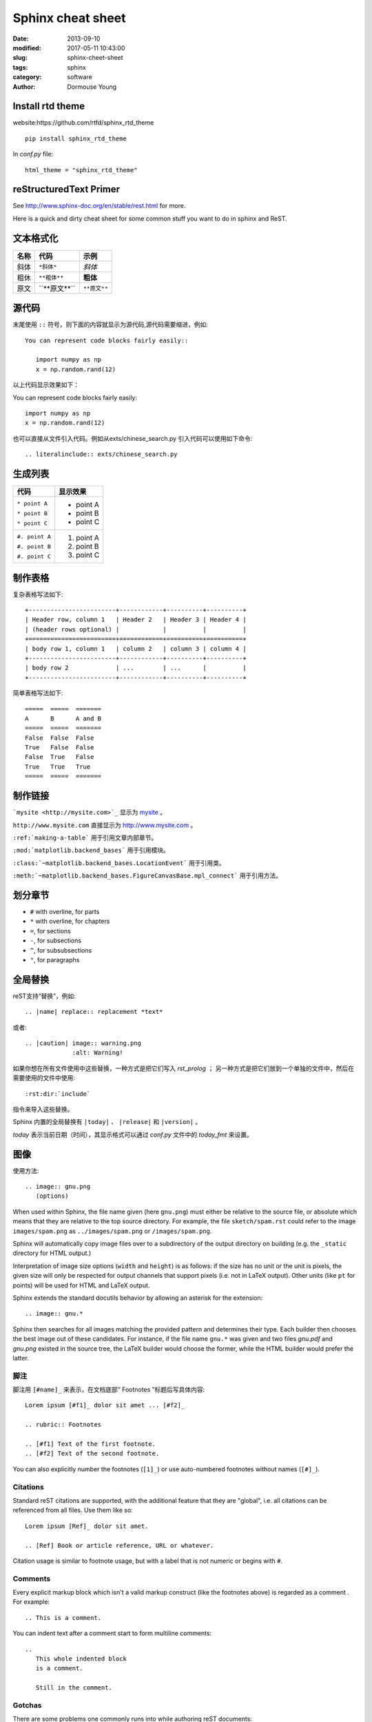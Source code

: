 ==================
Sphinx cheat sheet
==================

:date: 2013-09-10
:modified: 2017-05-11 10:43:00
:slug: sphinx-cheet-sheet
:tags: sphinx
:category: software
:author: Dormouse Young


Install rtd theme
=================

website:https://github.com/rtfd/sphinx_rtd_theme

::

    pip install sphinx_rtd_theme

In `conf.py` file::

    html_theme = "sphinx_rtd_theme"


reStructuredText Primer
=======================
See http://www.sphinx-doc.org/en/stable/rest.html for more.

Here is a quick and dirty cheat sheet for some common stuff you want
to do in sphinx and ReST.

.. _formatting-text:

文本格式化
===============

=====  ====================     ============
名称   代码                     示例
=====  ====================     ============
斜体   ``*斜体*``               *斜体*
粗休   ``**粗体**``             **粗体**
原文   \`\`**原文**\`\`         ``**原文**``
=====  ====================     ============

源代码
======

末尾使用 ``::`` 符号，则下面的内容就显示为源代码,源代码需要缩进，例如::

    You can represent code blocks fairly easily::

       import numpy as np
       x = np.random.rand(12)

以上代码显示效果如下：

You can represent code blocks fairly easily::

   import numpy as np
   x = np.random.rand(12)

也可以直接从文件引入代码。例如从exts/chinese_search.py 引入代码可以使用如下命令::

    .. literalinclude:: exts/chinese_search.py

.. _making-a-list:

生成列表
========

+------------------------+---------------------+
| 代码                   | 显示效果            |
+========================+=====================+
| ``* point A``          | * point A           |
|                        |                     |
| ``* point B``          | * point B           |
|                        |                     |
| ``* point C``          | * point C           |
|                        |                     |
+------------------------+---------------------+
| ``#. point A``         | #. point A          |
|                        |                     |
| ``#. point B``         | #. point B          |
|                        |                     |
| ``#. point C``         | #. point C          |
|                        |                     |
+------------------------+---------------------+

.. _making-a-table:

制作表格
========

复杂表格写法如下::

   +------------------------+------------+----------+----------+
   | Header row, column 1   | Header 2   | Header 3 | Header 4 |
   | (header rows optional) |            |          |          |
   +========================+============+==========+==========+
   | body row 1, column 1   | column 2   | column 3 | column 4 |
   +------------------------+------------+----------+----------+
   | body row 2             | ...        | ...      |          |
   +------------------------+------------+----------+----------+

简单表格写法如下::

   =====  =====  =======
   A      B      A and B
   =====  =====  =======
   False  False  False
   True   False  False
   False  True   False
   True   True   True
   =====  =====  =======

.. _making-links:

制作链接
============

```mysite <http://mysite.com>`_`` 显示为 `mysite <http://mysite.com>`_ 。

``http://www.mysite.com`` 直接显示为 http://www.mysite.com 。

``:ref:`making-a-table``` 用于引用文章内部章节。

``:mod:`matplotlib.backend_bases``` 用于引用模块。

``:class:`~matplotlib.backend_bases.LocationEvent``` 用于引用类。

``:meth:`~matplotlib.backend_bases.FigureCanvasBase.mpl_connect``` 用于引用方法。

划分章节
========

* ``#`` with overline, for parts
* ``*`` with overline, for chapters
* ``=``, for sections
* ``-``, for subsections
* ``^``, for subsubsections
* ``"``, for paragraphs

全局替换
========
reST支持“替换”，例如::

   .. |name| replace:: replacement *text*

或者::

   .. |caution| image:: warning.png
                :alt: Warning!

如果你想在所有文件使用中这些替换，一种方式是把它们写入 `rst_prolog` ；
另一种方式是把它们放到一个单独的文件中，然后在需要使用的文件中使用::

     :rst:dir:`include`

指令来导入这些替换。

Sphinx 内置的全局替换有 ``|today|`` 、 ``|release|`` 和 ``|version|`` 。

`today` 表示当前日期（时间），其显示格式可以通过 `conf.py` 文件中的 `today_fmt`
来设置。

图像
====

使用方法::

   .. image:: gnu.png
      (options)

When used within Sphinx, the file name given (here ``gnu.png``) must either be
relative to the source file, or absolute which means that they are relative to
the top source directory.  For example, the file ``sketch/spam.rst`` could refer
to the image ``images/spam.png`` as ``../images/spam.png`` or
``/images/spam.png``.

Sphinx will automatically copy image files over to a subdirectory of the output
directory on building (e.g. the ``_static`` directory for HTML output.)

Interpretation of image size options (``width`` and ``height``) is as follows:
if the size has no unit or the unit is pixels, the given size will only be
respected for output channels that support pixels (i.e. not in LaTeX output).
Other units (like ``pt`` for points) will be used for HTML and LaTeX output.

Sphinx extends the standard docutils behavior by allowing an asterisk for the
extension::

   .. image:: gnu.*

Sphinx then searches for all images matching the provided pattern and determines
their type.  Each builder then chooses the best image out of these candidates.
For instance, if the file name ``gnu.*`` was given and two files `gnu.pdf`
and `gnu.png` existed in the source tree, the LaTeX builder would choose
the former, while the HTML builder would prefer the latter.

脚注
---------

脚注用 ``[#name]_`` 来表示，在文档底部“ Footnotes ”标题后写具体内容::

   Lorem ipsum [#f1]_ dolor sit amet ... [#f2]_

   .. rubric:: Footnotes

   .. [#f1] Text of the first footnote.
   .. [#f2] Text of the second footnote.

You can also explicitly number the footnotes (``[1]_``) or use auto-numbered
footnotes without names (``[#]_``).


Citations
---------

Standard reST citations  are supported, with the
additional feature that they are "global", i.e. all citations can be referenced
from all files.  Use them like so::

   Lorem ipsum [Ref]_ dolor sit amet.

   .. [Ref] Book or article reference, URL or whatever.

Citation usage is similar to footnote usage, but with a label that is not
numeric or begins with ``#``.


Comments
--------

Every explicit markup block which isn't a valid markup construct (like the
footnotes above) is regarded as a comment .  For
example::

   .. This is a comment.

You can indent text after a comment start to form multiline comments::

   ..
      This whole indented block
      is a comment.

      Still in the comment.

Gotchas
-------

There are some problems one commonly runs into while authoring reST documents:

* **Separation of inline markup:** As said above, inline markup spans must be
  separated from the surrounding text by non-word characters, you have to use a
  backslash-escaped space to get around that.  See `the reference
  <http://docutils.sf.net/docs/ref/rst/restructuredtext.html#inline-markup>`_
  for the details.

* **No nested inline markup:** Something like ``*see :func:`foo`*`` is not
  possible.

